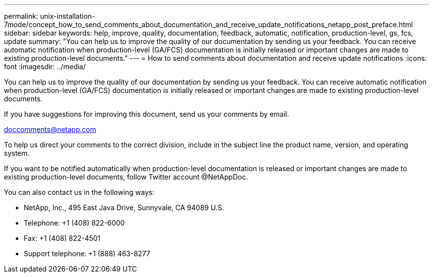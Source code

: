 ---
permalink: unix-installation-7mode/concept_how_to_send_comments_about_documentation_and_receive_update_notifications_netapp_post_preface.html
sidebar: sidebar
keywords: help, improve, quality, documentation, feedback, automatic, notification, production-level, gs, fcs, update
summary: "You can help us to improve the quality of our documentation by sending us your feedback. You can receive automatic notification when production-level (GA/FCS) documentation is initially released or important changes are made to existing production-level documents."
---
= How to send comments about documentation and receive update notifications
:icons: font
:imagesdir: ../media/

[.lead]
You can help us to improve the quality of our documentation by sending us your feedback. You can receive automatic notification when production-level (GA/FCS) documentation is initially released or important changes are made to existing production-level documents.

If you have suggestions for improving this document, send us your comments by email.

link:mailto:doccomments@netapp.com[doccomments@netapp.com]

To help us direct your comments to the correct division, include in the subject line the product name, version, and operating system.

If you want to be notified automatically when production-level documentation is released or important changes are made to existing production-level documents, follow Twitter account @NetAppDoc.

You can also contact us in the following ways:

* NetApp, Inc., 495 East Java Drive, Sunnyvale, CA 94089 U.S.
* Telephone: +1 (408) 822-6000
* Fax: +1 (408) 822-4501
* Support telephone: +1 (888) 463-8277
